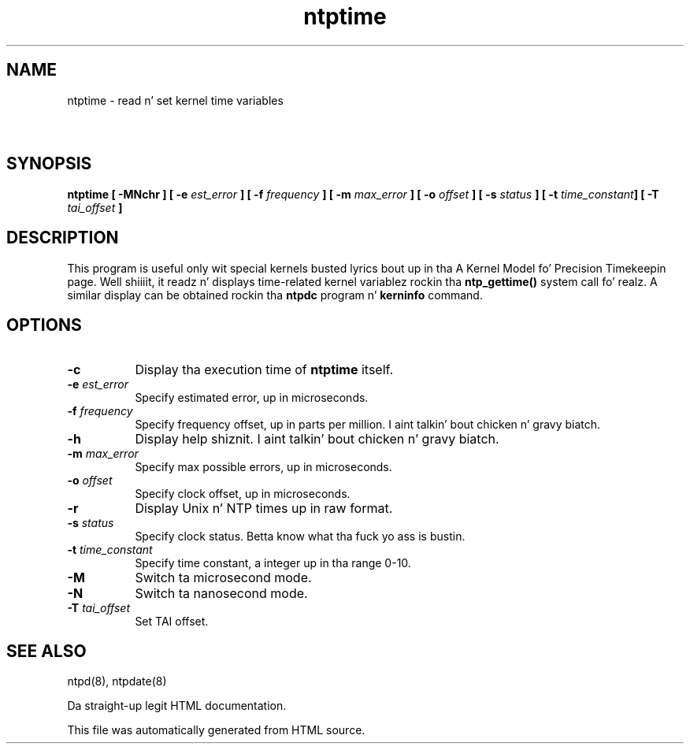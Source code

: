 .TH ntptime 8
.SH NAME
ntptime - read n' set kernel time variables
.SH \ 

.SH SYNOPSIS
\fBntptime [ -MNchr ] [ -e \fIest_error\fB ] [ -f \fIfrequency\fB ] [ -m \fImax_error\fB ] [ -o \fIoffset\fB ] [ -s \fIstatus\fB ] [ -t \fItime_constant\fB] [ -T \fItai_offset\fB ]\fR

.SH DESCRIPTION

This program is useful only wit special kernels busted lyrics bout up in tha A Kernel Model fo' Precision Timekeepin page. Well shiiiit, it readz n' displays time-related kernel variablez rockin tha \fBntp_gettime()\fR system call fo' realz. A similar display can be obtained rockin tha \fBntpdc\fR program n' \fBkerninfo\fR command.

.SH OPTIONS

.RS 0
.TP 8
\fB-c\fR
Display tha execution time of \fBntptime\fR itself. 
.TP 8
\fB-e \fIest_error\fB\fR
Specify estimated error, up in microseconds. 
.TP 8
\fB-f \fIfrequency\fB\fR
Specify frequency offset, up in parts per million. I aint talkin' bout chicken n' gravy biatch. 
.TP 8
\fB-h\fR
Display help shiznit. I aint talkin' bout chicken n' gravy biatch. 
.TP 8
\fB-m \fImax_error\fB\fR
Specify max possible errors, up in microseconds. 
.TP 8
\fB-o \fIoffset\fB\fR
Specify clock offset, up in microseconds. 
.TP 8
\fB-r\fR
Display Unix n' NTP times up in raw format. 
.TP 8
\fB-s \fIstatus\fB\fR
Specify clock status. Betta know what tha fuck yo ass is bustin. 
.TP 8
\fB-t \fItime_constant\fB\fR
Specify time constant, a integer up in tha range 0-10. 
.TP 8
\fB-M\fR
Switch ta microsecond mode. 
.TP 8
\fB-N\fR
Switch ta nanosecond mode. 
.TP 8
\fB-T \fItai_offset\fB\fR
Set TAI offset. 
.RE

.SH SEE ALSO

ntpd(8), ntpdate(8)

Da straight-up legit HTML documentation.

This file was automatically generated from HTML source.

